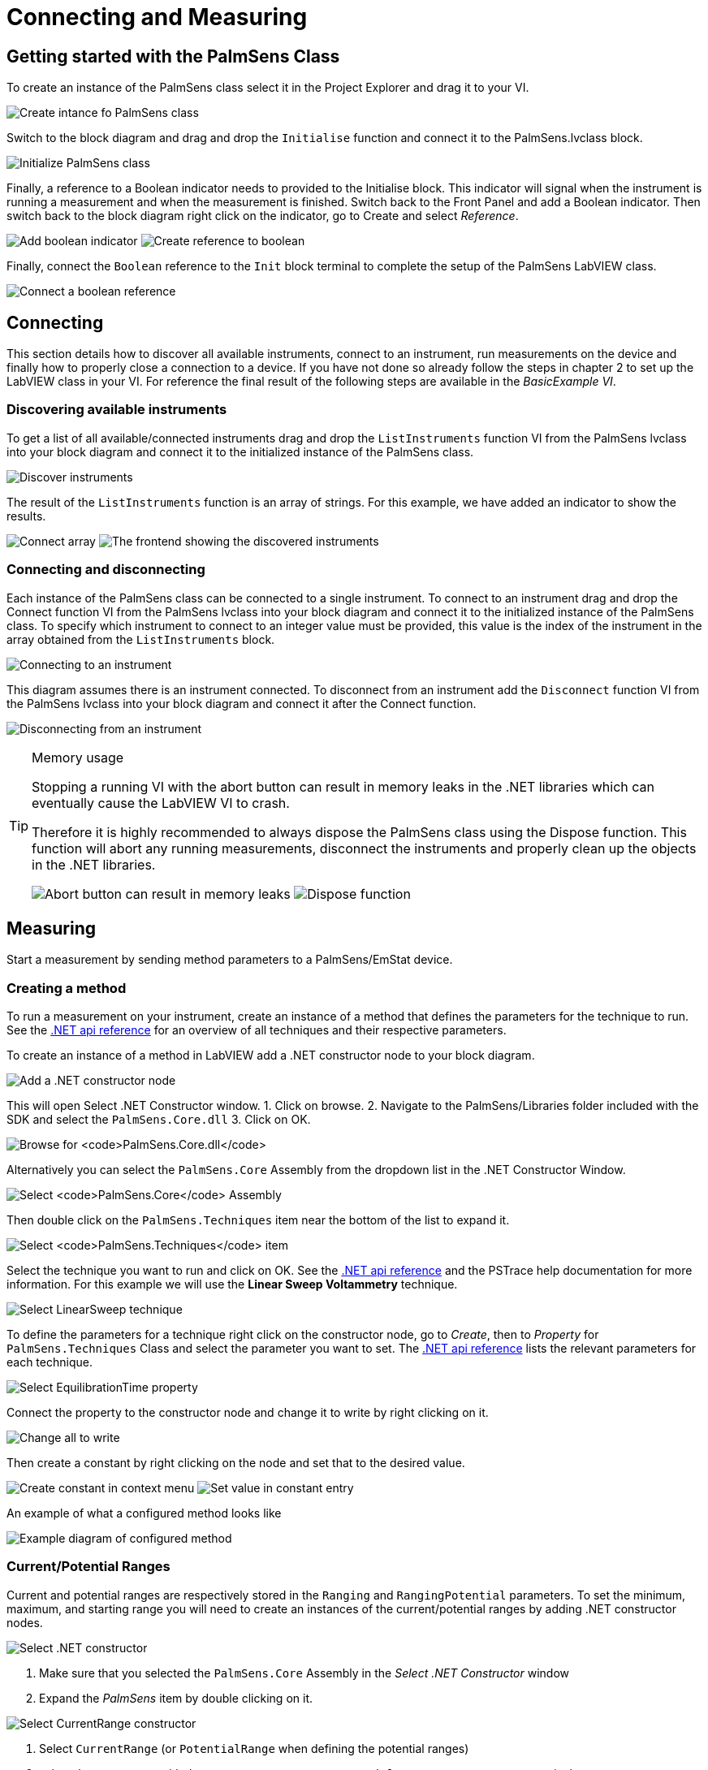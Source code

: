 = Connecting and Measuring
:experimental: true

== Getting started with the PalmSens Class

To create an instance of the PalmSens class select it in the Project
Explorer and drag it to your VI.

image:getting_started_1.png[Create intance fo PalmSens class]

Switch to the block diagram and drag and drop the `Initialise` function
and connect it to the PalmSens.lvclass block.

image:getting_started_2.png[Initialize PalmSens class]

Finally, a reference to a Boolean indicator needs to provided to the
Initialise block.
This indicator will signal when the instrument is running a measurement and when the measurement is finished.
Switch back to the Front Panel and add a Boolean indicator.
Then switch back to the block diagram right click on the indicator, go to Create and select _Reference_.

image:getting_started_3.png[Add boolean indicator]
image:getting_started_4.png[Create reference to boolean]

Finally, connect the `Boolean` reference to the `Init` block terminal to
complete the setup of the PalmSens LabVIEW class.

image:getting_started_5.png[Connect a boolean reference]

== Connecting

This section details how to discover all available instruments,
connect to an instrument, run measurements on the device and finally how
to properly close a connection to a device.
If you have not done so already follow the steps in chapter 2 to set up the LabVIEW class in your VI.
For reference the final result of the following steps are available
in the _BasicExample VI_.

=== Discovering available instruments

To get a list of all available/connected instruments drag and drop the
`ListInstruments` function VI from the PalmSens lvclass into your block
diagram and connect it to the initialized instance of the PalmSens
class.

image:list_instruments_1.png[Discover instruments]

The result of the `ListInstruments` function is an array of strings. For
this example, we have added an indicator to show the results.

image:list_instruments_2.png[Connect array]
image:list_instruments_3.png[The frontend showing the discovered instruments]

=== Connecting and disconnecting

Each instance of the PalmSens class can be connected to a single
instrument. To connect to an instrument drag and drop the Connect
function VI from the PalmSens lvclass into your block diagram and
connect it to the initialized instance of the PalmSens class. To specify
which instrument to connect to an integer value must be provided, this
value is the index of the instrument in the array obtained from the
`ListInstruments` block.

image:connecting_1.png[Connecting to an instrument]

This diagram assumes there is an instrument connected. To disconnect
from an instrument add the `Disconnect` function VI from the PalmSens
lvclass into your block diagram and connect it after the Connect
function.

image:connecting_2.png[Disconnecting from an instrument]

[TIP]
.Memory usage
====
Stopping a running VI with the abort button can result in memory leaks
in the .NET libraries which can eventually cause the LabVIEW VI to
crash.

Therefore it is highly recommended to always dispose the PalmSens
class using the Dispose function. This function will abort any running
measurements, disconnect the instruments and properly clean up the
objects in the .NET libraries.

image:memory_dispose_1.png[Abort button can result in memory leaks]
image:memory_dispose_2.png[Dispose function]
====

== Measuring

Start a measurement by sending method parameters to a PalmSens/EmStat device.

=== Creating a method

To run a measurement on your instrument, create
an instance of a method that defines the parameters for the technique to
run. See the xref:ROOT:api.adoc[.NET api reference] for an overview of all techniques and their
respective parameters.

To create an instance of a method in LabVIEW add a .NET constructor node
to your block diagram.

image:create_method_1.png[Add a .NET constructor node]

This will open Select .NET Constructor window.
1. Click on browse.
2. Navigate to the PalmSens/Libraries folder included with the SDK and select the `PalmSens.Core.dll`
3. Click on OK.

image:create_method_2.png[Browse for `PalmSens.Core.dll`]

Alternatively you can select the `PalmSens.Core` Assembly from the dropdown list in the .NET Constructor Window.

image:create_method_3.png[Select `PalmSens.Core` Assembly]

Then double click on the `PalmSens.Techniques` item near the bottom of the list to expand it.

image:create_method_4.png[Select `PalmSens.Techniques` item]

Select the technique you want to run and click on OK.
See the xref:ROOT:api.adoc[.NET api reference] and the PSTrace help documentation for more information.
For this example we will use the *Linear Sweep Voltammetry* technique.

image:create_method_5.png[Select LinearSweep technique]

To define the parameters for a technique right click on the constructor node, go to _Create_, then to _Property_ for `PalmSens.Techniques` Class and select the parameter you want to set.
The xref:ROOT:api.adoc[.NET api reference] lists the relevant parameters for each technique.

image:create_method_6.png[Select EquilibrationTime property]

Connect the property to the constructor node and change it to write by
right clicking on it.

image:create_method_7.png[Change all to write]

Then create a constant by right clicking on the node and set that to the
desired value.

image:create_method_8.png[Create constant in context menu]
image:create_method_9.png[Set value in constant entry]

An example of what a configured method looks like

image:create_method_10.png[Example diagram of configured method]

=== Current/Potential Ranges

Current and potential ranges are respectively stored in the `Ranging`
and `RangingPotential` parameters. To set the minimum, maximum, and
starting range you will need to create an instances of the
current/potential ranges by adding .NET constructor nodes.

image:current_ranges_1.png[Select .NET constructor]

1. Make sure that you selected the `PalmSens.Core` Assembly in the _Select .NET Constructor_ window
2. Expand the _PalmSens_ item by double clicking on it.

image:current_ranges_2.png[Select CurrentRange constructor]

1. Select `CurrentRange` (or `PotentialRange` when defining the potential ranges)
2. select the constructor with the `CurrentRanges cr` or `PotentialRanges pr` argument respectively.

image:current_ranges_3.png[Set the current range to cr1uA]

Add a constant value to the `cr`/`pr` node and select the range from the list.
These current ranges can then be set to the `Ranging`/`RangingPotential` `Maximum`, `Minimum`, and `Start` parameters.

image:current_ranges_4.png[Example diagram after setting current range]


=== Mains Frequency

To eliminate noise induced by other electrical appliances it is highly recommended to set your regional mains frequency (50/60 Hz) in the static property `PalmSens.Method.PowerFreq`.
Add a .NET property node to your Block Diagram.

image:mains_frequency_1.png[Select PalmSens.Core in the Select Object From Assembly window]
image:mains_frequency_2.png[Select Method in the Select Object From Assembly window]

1. Make sure that you selected the `PalmSens.Core` Assembly in the _Select Object From Assembly_ window.
2. Expand the PalmSens item by double clicking on it.

Select `Method` and in the Block Diagram click on the property and select `PowerFreq`.

image:mains_frequency_3.png[Select `PowerFreq` in the method Property context window]
image:mains_frequency_4.png[Set the value to 50]

=== Running a measurement

To run a measurement you must be connected to an instrument, 3.2, and
need an instance of a method, 3.3.1. To run a measurent drag and drop
the Measure function VI from the PalmSens lvclass into your block
diagram and connect it to the PalmSens class.

image:measuring_1.png[Add measure function to block diagram].

Make sure to connect the method to the input.
The output can be stored in an indicator, the easiest way to view the results is to right click on the ouput node and select create indicator.
The type of the output is defined in `MeasurementResults.ctl`, it is a set of x and y values with strings for the name and units.
Similar to PSTrace, a linear sweep voltammetry measurement will give you one set of current and potential values, a cyclic voltammetry measurement will give you multiple sets of current and potential values corresponding to the amount of scans, and
an chronopotentiometry / amperometric detection measurement will give
you a set of current and time values.
When extra values are also recorded these will return as additional sets of x and y values and the same applies to multiplexer scan results.

The final diagram of the _BasicExample VI_.

image:measuring_2.png[The final diagram for the example]

image:measuring_3.png[The frontend for the VI]

[TIP]
.Blocking behavior of Measure function
====
The `Measure` function will block the VI until the measurement is
complete, for more information on this refer to xref:ROOT:api.adoc[] and the
`BasicUIExample`.
====

== MethodSCRIPT™

The MethodSCRIPT™ scripting language is designed to integrate PalmSens OEM potentiostat (modules) effortlessly in your hardware setup or product.

MethodSCRIPT™ allows developers to program a human-readable script directly into the potentiostat module by means of a serial (TTL) connection.
The simple script language allows for running all supported electrochemical techniques and makes it easy to combine different measurements and other tasks.

More script features include:

* Use of variables
* (Nested) loops
* Logging results to an SD card
* Digital I/O for example for waiting for an external trigger
* Reading auxiliary values like pH or temperature
* Going to sleep or hibernate mode

See for more information, see https://www.palmsens.com/methodscript[palmsens.com/methodscript]

=== Sandbox Measurements

PSTrace includes an option to make use MethodSCRIPT™ Sandbox to write and run scripts.
This is a great place to test MethodSCRIPT™ measurements to see what the result would be.
That script can then be used in the `MethodScriptSandbox` technique in the SDK as demonstrated below.

image:sandbox_1.png[MethodSCRIPT editor in PSTrace]

The _MethodSCRIPTExample VI_ demonstrates how to run this measurement on a compatible instrument, _i.e._ the Sensit, EmStat Pico and EmStat4 series instruments.

image:sandbox_2.png[Diagram for the MethodSCRIPT example]

`SandboxMeasurements` parse and store the variables sent in `pcks`.
Sets of x and y values are generated automatically for each `meas_loop` that defines a `pck` with two or more variables, scripts with multiple `meas_loop` will generate sets.
The first variable in the pck will be set as the x-axis and a set is created for each subsequent variable in the `pck`.
Please note that to plot data versus time you will need to add a variable with the time to the pck.

In the example above two sets of x and y values will be generated.

== Control and visualization of running measurements

When a measurement is running the VI or loop the measure function VI is in will be blocked until the measurement is done.
This section and the _BasicUIExample_ detail how you can work around this to plot/process results in real-time and abort a running measurement.

=== Real-time visualization/processing of measurement data

The Measure function VI has an input terminal to which you can connect a reference to an indicator of the cluster defined in the `LiveCurveResult.ctl` type definition.
You can add this by dragging and dropping the `LiveCurveResult.ctl` on to your front panel.

image:live_curve_1.png[Live curve result frontend]
image:live_curve_2.png[Create and select reference]

1. Go to the indicator for the LiveCurveResult in the block diagram.
2. Right click on it, go to `Create` and select `Reference`. The resulting reference can then be connected to the `Measure` function VI.

image:live_curve_3.png[Connect reference to Measure function]

The values of the `LiveCurveResult` will be updated during while the measurement is running and LabVIEW receives a signal for each of these updates.
The event block allows you to execute something each time a signal is received.
To receive measurement data in real-time the _Event Structure_ should be placed inside a loop.

image:live_curve_4.png[Select Event Structure]
image:live_curve_5.png[Place event structure inside a loop]

The _Event Structure_ has a timeout event setup by default, if you want to be able to use the loop the Event Structure is placed in for other things it is highly recommended to define the timeout of the _Event Structure_ in the top left corner.

image:live_curve_6.png[Add event case]
image:live_curve_7.png[Add event on value change]

1. Next you will need to add an _Event Case_ to the _Event Structure_.
2. In the _Event_ window expand the `LiveCurveResult` in the _Event Sources_ frame and select btn:[<All Elements>]
3. Select _Value Change_ in the _Events_ frame
4. Click on btn:[OK].

image:live_curve_8.png[Example live curve result loop]

The _BasicUIExample_ uses this _Event Structure_ to update the plot.

image:live_curve_9.png[Visualization and Measure functions in different loops]

To be able to visualize/process these results the _Measure_ function VI
and event structure cannot be in the same loop.

=== Controlling the instrument when a measurement is running

To add the functionality of aborting a running measurement drag and drop
the `AbortMeasurement` function VI from the PalmSens lvclass into your
block diagram.

image:measurement_abort.png[Two different loops for measure and abort]

Make sure that the `AbortMeasurement` function VI and the `Measure` function VI are placed in separate loops.
Otherwise, the most likely scenario will be that LabVIEW will postpone executing the abort command until after the measurement is finished.
This also applies applies to the `Disconnect` and `Dispose` function VI commands and any other UI or blocks that you want to be able to execute in parallel to a measurement.

